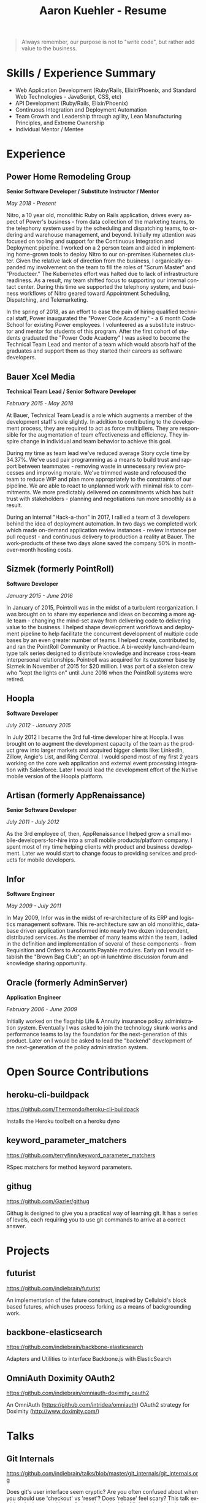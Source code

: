 #+TITLE:       Aaron Kuehler - Resume
#+AUTHOR:
#+DATE:
#+LANGUAGE:    en
#+OPTIONS:     H:3 num:nil toc:nil \n:nil ::t |:t ^:nil -:nil f:t *:t <:t
#+DESCRIPTION: Professional information of Aaron Kuehler
#+OPTIONS: texht:t
#+LATEX_CLASS: article
#+LATEX_CLASS_OPTIONS: [12pt letterpaper notitlepage]
#+LATEX_HEADER: \pagenumbering{gobble}
#+LATEX_HEADER: \usepackage{helvet}
#+LATEX_HEADER: \renewcommand{\familydefault}{phv}
#+LATEX_HEADER: \usepackage{parskip}
#+LATEX_HEADER: \usepackage[margin=0.5in]{geometry}

#+BEGIN_QUOTE
Always remember, our purpose is not to "write code", but rather add value to the business.
#+END_QUOTE

* Skills / Experience Summary

- Web Application Development (Ruby/Rails, Elixir/Phoenix, and Standard Web Technologies - JavaScript, CSS, etc)
- API Development (Ruby/Rails, Elixir/Phoenix)
- Continuous Integration and Deployment Automation
- Team Growth and Leadership through agility, Lean Manufacturing Principles, and Extreme Ownership
- Individual Mentor / Mentee

* Experience

** Power Home Remodeling Group

*Senior Software Developer / Substitute Instructor / Mentor*

/May 2018 - Present/

Nitro, a 10 year old, monolithic Ruby on Rails application, drives every aspect of Power's business - from data collection of the marketing teams, to the telephony system used by the scheduling and dispatching teams, to ordering and warehouse management, and beyond. Initially my attention was focused on tooling and support for the Continuous Integration and Deployment pipeline. I worked on a 2 person team and aided in implementing home-grown tools to deploy Nitro to our on-premises Kubernetes cluster. Given the relative lack of direction from the business, I organically expanded my involvement on the team to fill the roles of "Scrum Master" and "Producteer." The Kubernetes effort was halted due to lack of infrastructure readiness. As a result, my team shifted focus to supporting our internal contact center. During this time we supported the telephony system, and business workflows of Nitro geared toward Appointment Scheduling, Dispatching, and Telemarketing.

In the spring of 2018, as an effort to ease the pain of hiring qualified technical staff, Power inaugurated the "Power Code Academy" - a 6 month Code School for existing Power employees. I volunteered as a substitute instructor and mentor for students of this program. After the first cohort of students graduated the "Power Code Academy" I was asked to become the Technical Team Lead and mentor of a team which would absorb half of the graduates and support them as they started their careers as software developers.

** Bauer Xcel Media

*Technical Team Lead / Senior Software Developer*

/February 2015 - May 2018/

At Bauer, Technical Team Lead is a role which augments a member of the development staff's role slightly. In addition to contributing to the development process, they are required to act as force multipliers. They are responsible for the augmentation of team effectiveness and efficiency. They inspire change in individual and team behavior to achieve this goal.

During my time as team lead we've reduced average Story cycle time by 34.37%. We've used pair programming as a means to build trust and rapport between teammates - removing waste in unnecessary review processes and improving morale. We've trimmed waste and refocused the team to reduce WIP and plan more appropriately to the constraints of our pipeline. We are able to react to unplanned work with minimal risk to commitments. We more predictably delivered on commitments which has built trust with stakeholders - planning and negotiations run more smoothly as a result.

During an internal "Hack-a-thon" in 2017, I rallied a team of 3 developers behind the idea of deployment automation. In two days we completed work which made on-demand application review instances - review instance per pull request - and continuous delivery to production a reality at Bauer. The work-products of these two days alone saved the company 50% in month-over-month hosting costs.

** Sizmek (formerly PointRoll)

*Software Developer*

/January 2015 - June 2016/

In January of 2015, Pointroll was in the midst of a turbulent reorganization. I was brought on to share my experience and ideas on becoming a more agile team - changing the mind-set away from delivering code to delivering value to the business. I helped shape development workflows and deployment pipeline to help facilitate the concurrent development of multiple code bases by an even greater number of teams. I helped create, contributed to, and ran the PointRoll Community or Practice. A bi-weekly lunch-and-learn type talk series designed to distribute knowledge and increase cross-team interpersonal relationships. Pointroll was acquired for its customer base by Sizmek in November of 2015 for $20 million. I was part of a skeleton crew who "kept the lights on" until June 2016 when the PointRoll systems were retired.

** Hoopla

*Software Developer*

/July 2012 - January 2015/

In July 2012 I became the 3rd full-time developer hire at Hoopla. I was brought on to augment the development capacity of the team as the product grew into larger markets and acquired bigger clients like: LinkedIn, Zillow, Angie's List, and Ring Central. I would spend most of my first 2 years working on the core web application and external event processing integration with Salesforce. Later I would lead the development effort of the Native mobile version of the Hoopla platform.

** Artisan (formerly AppRenaissance)

*Senior Software Developer*

/July 2011 - July 2012/

As the 3rd employee of, then, AppRenaissance I helped grow a small mobile-developers-for-hire into a small mobile products/platform company. I spent most of my time helping clients with product and business development. Later we would start to change focus to providing services and products for mobile developers.

** Infor

*Software Engineer*

/May 2009 - July 2011/

In May 2009, Infor was in the midst of re-architecture of its ERP and logistics management software. This re-architecture saw an old monolithic, database driven application transformed into nearly two dozen independent, distributed services. As the member of many teams within the team, I adied in the definition and implementation of several of these components - from Requisition and Orders to Accounts Payable modules. Early on I would establish the "Brown Bag Club"; an opt-in lunchtime discussion forum and knowledge sharing opportunity.

** Oracle (formerly AdminServer)

*Application Engineer*

/February 2006 - June 2009/

Initially worked on the flagship Life & Annuity insurance policy administration
system. Eventually I was asked to join the technology skunk-works and
performance teams to lay the foundation for the next-generation of this
product. Later on I would be asked to lead the "backend" development of the
next-generation of the policy administration system.

* Open Source Contributions

** heroku-cli-buildpack

https://github.com/Thermondo/heroku-cli-buildpack

Installs the Heroku toolbelt on a heroku dyno

** keyword_parameter_matchers

https://github.com/terryfinn/keyword_parameter_matchers

RSpec matchers for method keyword parameters.

** githug

https://github.com/Gazler/githug

Githug is designed to give you a practical way of learning git. It has a series of levels, each requiring you to use git commands to arrive at a correct answer.

* Projects

** futurist

https://github.com/indiebrain/futurist

An implementation of the future construct, inspired by Celluloid's block based futures, which uses process forking as a means of backgrounding work.

** backbone-elasticsearch

https://github.com/indiebrain/backbone-elasticsearch

Adapters and Utilities to interface Backbone.js with ElasticSearch

** OmniAuth Doximity OAuth2

https://github.com/indiebrain/omniauth-doximity_oauth2

An OmniAuth (https://github.com/intridea/omniauth) OAuth2 strategy for
Doximity (http://www.doximity.com/)

* Talks

** Git Internals

https://github.com/indiebrain/talks/blob/master/git_internals/git_internals.org

Does git's user interface seem cryptic? Are you often confused about when you should use 'checkout' vs 'reset'? Does 'rebase' feel scary? This talk explains the inner workings of git and sheds a bit of light on how the internal structure of git as a data store influences its user interface.

* Elsewhere

- https://aaronkuehler.com
- http://www.github.com/indiebrain
- http://twitter.com/indiebrain

* Education

** West Chester University of Pennsylvania

*Bachelor of Science, Computer Science*
*Informantion Assurance Minor*

/January 2006/

Graduating Magna Cum Laude, I achieved the Dean's list in 2005 and 2006, was awarded the Honor of Academic Excellence in 2006.

* Research

** Small File Affects on Hadoop Distributed File System

- White Paper - https://www.slideshare.net/slideshow/embed_code/key/S4XYiY0a4mOn8
- Presentation - https://www.slideshare.net/slideshow/embed_code/key/9oo7oSckHxMTHX

The Hadoop Distributed File System is a high throughput distributed File system designed to accommodate large data sets; average file sizes in the gigabyte-terabyte range. However when a data set is composed of large amounts of small files, say in the kilobyte range, the storage system's semantics introduce hight amounts of overhead in terms of file system block storage and read latency. This paper explains the architectural attributes which cause these problems and examines techniques to mitigate their impact when working with data sets comprised of large numbers of small files.
